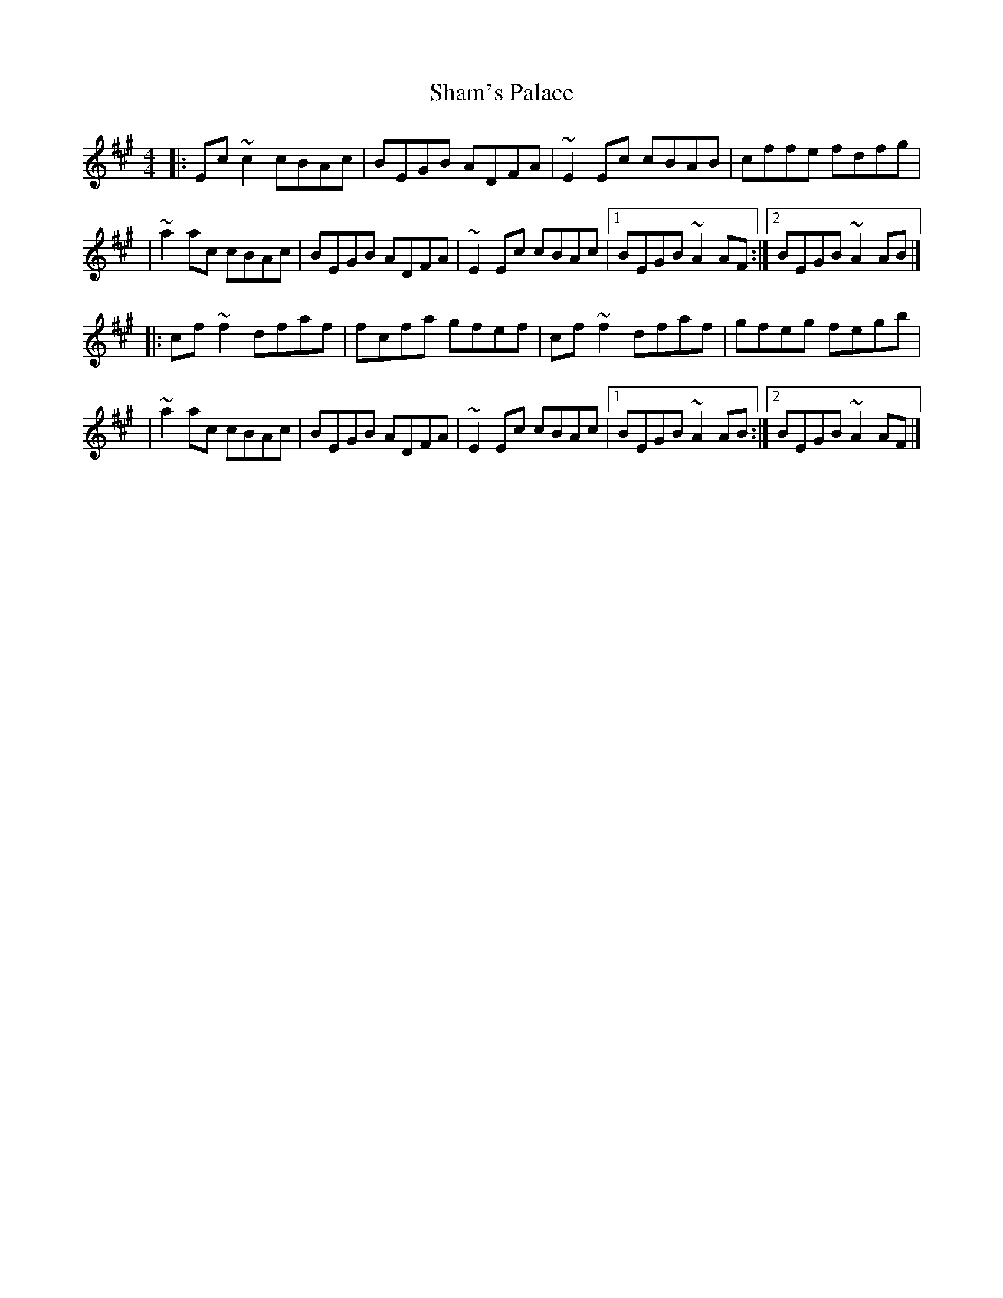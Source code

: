 X:1
T:Sham's Palace
R:reel
M:4/4
L:1/8
K:A
|:Ec~c2 cBAc|BEGB ADFA|~E2Ec cBAB|cffe fdfg|
|~a2ac cBAc|BEGB ADFA|~E2Ec cBAc|1 BEGB ~A2AF:|2 BEGB ~A2AB|]
|:cf~f2 dfaf|fcfa gfef|cf~f2 dfaf|gfeg fegb|
|~a2ac cBAc|BEGB ADFA|~E2Ec cBAc|1 BEGB ~A2AB:|2 BEGB ~A2AF|]
